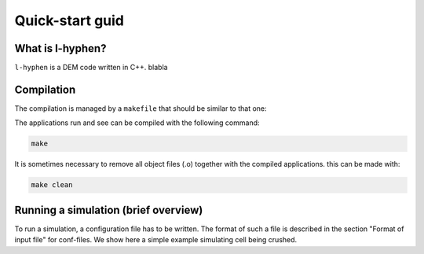 Quick-start guid
================

What is l-hyphen?
-----------------

``l-hyphen`` is a DEM code written in C++. blabla


Compilation
-----------

The compilation is managed by a ``makefile`` that should be similar to that one:

.. code-block:: makefile
   :caption: Makefile
   
   # The compiler to be used
   CXX = g++

   # The list of flags passed to the compiler
   CXXFLAGS = -Wall -Wextra -ansi -O3 -Wwrite-strings -Wstrict-prototypes -Wuninitialized \
   -Wunreachable-code -Wno-missing-braces  -Wno-missing-field-initializers \
   -std=c++0x -I ~/toofus

   # Notice that you need to install toofus before compiling

   APP = l-hyphen

   .PHONY: all clean

   all: $(APP)

   clean:
   	rm -f *.o $(APP)

   $(APP): $(APP).cpp $(APP).hpp
   	$(CXX) $(CXXFLAGS) $(APP).cpp -o $(APP)


The applications run and see can be compiled with the following command:

.. code-block:: sh

   make

It is sometimes necessary to remove all object files (.o) together with the compiled applications. this can be made with:

.. code-block:: sh

   make clean


Running a simulation (brief overview)
-------------------------------------


To run a simulation, a configuration file has to be written. The format of such a file is described in the section "Format of input file" for conf-files. We show here a simple example simulating cell being crushed.

.. code-block:: text
   :caption: input.txt
   
   example truc (TODO)
   
   
   




